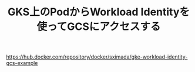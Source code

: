 #+TITLE: GKS上のPodからWorkload Identityを使ってGCSにアクセスする


https://hub.docker.com/repository/docker/sximada/gke-workload-identity-gcs-example
